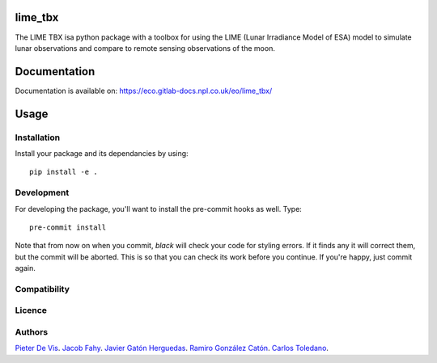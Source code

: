 lime_tbx
========

The LIME TBX isa python package with a toolbox for using the LIME (Lunar Irradiance Model of ESA) model to simulate lunar observations and compare to remote sensing observations of the moon.

.. image:: https://img.shields.io/badge/version-0.0.3-informational
  :alt: Version 0.0.3

Documentation
============
Documentation is available on: https://eco.gitlab-docs.npl.co.uk/eo/lime_tbx/

Usage
=====

Installation
------------

Install your package and its dependancies by using::

    pip install -e .

Development
-----------

For developing the package, you'll want to install the pre-commit hooks as well. Type::

    pre-commit install


Note that from now on when you commit, `black` will check your code for styling
errors. If it finds any it will correct them, but the commit will be aborted.
This is so that you can check its work before you continue. If you're happy,
just commit again. 

Compatibility
-------------

Licence
-------

Authors
-------

`Pieter De Vis <pieter.de.vis@npl.co.uk>`_.
`Jacob Fahy <jacob.fahy@npl.co.uk>`_.
`Javier Gatón Herguedas <gaton@goa.uva.es>`_.
`Ramiro González Catón <ramiro@goa.uva.es>`_.
`Carlos Toledano <toledano@goa.uva.es>`_.
